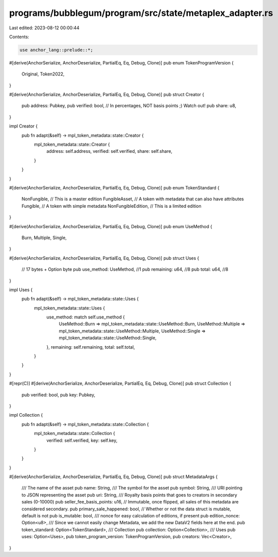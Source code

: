 programs/bubblegum/program/src/state/metaplex_adapter.rs
========================================================

Last edited: 2023-08-12 00:00:44

Contents:

.. code-block:: rs

    use anchor_lang::prelude::*;

#[derive(AnchorSerialize, AnchorDeserialize, PartialEq, Eq, Debug, Clone)]
pub enum TokenProgramVersion {
    Original,
    Token2022,
}

#[derive(AnchorSerialize, AnchorDeserialize, PartialEq, Eq, Debug, Clone)]
pub struct Creator {
    pub address: Pubkey,
    pub verified: bool,
    // In percentages, NOT basis points ;) Watch out!
    pub share: u8,
}

impl Creator {
    pub fn adapt(&self) -> mpl_token_metadata::state::Creator {
        mpl_token_metadata::state::Creator {
            address: self.address,
            verified: self.verified,
            share: self.share,
        }
    }
}

#[derive(AnchorSerialize, AnchorDeserialize, PartialEq, Eq, Debug, Clone)]
pub enum TokenStandard {
    NonFungible,        // This is a master edition
    FungibleAsset,      // A token with metadata that can also have attributes
    Fungible,           // A token with simple metadata
    NonFungibleEdition, // This is a limited edition
}

#[derive(AnchorSerialize, AnchorDeserialize, PartialEq, Eq, Debug, Clone)]
pub enum UseMethod {
    Burn,
    Multiple,
    Single,
}

#[derive(AnchorSerialize, AnchorDeserialize, PartialEq, Eq, Debug, Clone)]
pub struct Uses {
    // 17 bytes + Option byte
    pub use_method: UseMethod, //1
    pub remaining: u64,        //8
    pub total: u64,            //8
}

impl Uses {
    pub fn adapt(&self) -> mpl_token_metadata::state::Uses {
        mpl_token_metadata::state::Uses {
            use_method: match self.use_method {
                UseMethod::Burn => mpl_token_metadata::state::UseMethod::Burn,
                UseMethod::Multiple => mpl_token_metadata::state::UseMethod::Multiple,
                UseMethod::Single => mpl_token_metadata::state::UseMethod::Single,
            },
            remaining: self.remaining,
            total: self.total,
        }
    }
}

#[repr(C)]
#[derive(AnchorSerialize, AnchorDeserialize, PartialEq, Eq, Debug, Clone)]
pub struct Collection {
    pub verified: bool,
    pub key: Pubkey,
}

impl Collection {
    pub fn adapt(&self) -> mpl_token_metadata::state::Collection {
        mpl_token_metadata::state::Collection {
            verified: self.verified,
            key: self.key,
        }
    }
}

#[derive(AnchorSerialize, AnchorDeserialize, PartialEq, Eq, Debug, Clone)]
pub struct MetadataArgs {
    /// The name of the asset
    pub name: String,
    /// The symbol for the asset
    pub symbol: String,
    /// URI pointing to JSON representing the asset
    pub uri: String,
    /// Royalty basis points that goes to creators in secondary sales (0-10000)
    pub seller_fee_basis_points: u16,
    // Immutable, once flipped, all sales of this metadata are considered secondary.
    pub primary_sale_happened: bool,
    // Whether or not the data struct is mutable, default is not
    pub is_mutable: bool,
    /// nonce for easy calculation of editions, if present
    pub edition_nonce: Option<u8>,
    /// Since we cannot easily change Metadata, we add the new DataV2 fields here at the end.
    pub token_standard: Option<TokenStandard>,
    /// Collection
    pub collection: Option<Collection>,
    /// Uses
    pub uses: Option<Uses>,
    pub token_program_version: TokenProgramVersion,
    pub creators: Vec<Creator>,
}


